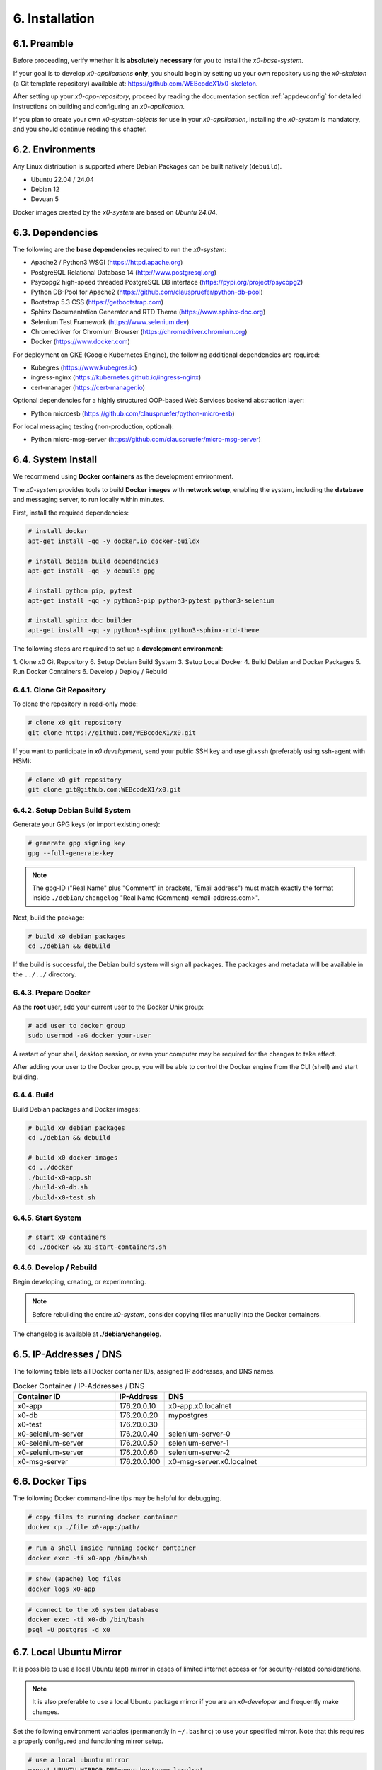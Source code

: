 .. installation

.. _installation:

6. Installation
===============

6.1. Preamble
-------------

Before proceeding, verify whether it is **absolutely necessary** for you to install
the *x0-base-system*.

If your goal is to develop *x0-applications* **only**, you should begin by setting up
your own repository using the *x0-skeleton* (a Git template repository) available at:
https://github.com/WEBcodeX1/x0-skeleton.

After setting up your *x0-app-repository*, proceed by reading the documentation section
:ref:`appdevconfig` for detailed instructions on building and configuring an *x0-application*.

If you plan to create your own *x0-system-objects* for use in your *x0-application*,
installing the *x0-system* is mandatory, and you should continue reading this chapter.

6.2. Environments
-----------------

Any Linux distribution is supported where Debian Packages can be built natively (``debuild``).

* Ubuntu 22.04 / 24.04
* Debian 12
* Devuan 5

Docker images created by the *x0-system* are based on *Ubuntu 24.04*.

6.3. Dependencies
-----------------

The following are the **base dependencies** required to run the *x0-system*:

* Apache2 / Python3 WSGI (https://httpd.apache.org)
* PostgreSQL Relational Database 14 (http://www.postgresql.org)
* Psycopg2 high-speed threaded PostgreSQL DB interface (https://pypi.org/project/psycopg2)
* Python DB-Pool for Apache2 (https://github.com/clauspruefer/python-db-pool)
* Bootstrap 5.3 CSS (https://getbootstrap.com)
* Sphinx Documentation Generator and RTD Theme (https://www.sphinx-doc.org)
* Selenium Test Framework (https://www.selenium.dev)
* Chromedriver for Chromium Browser (https://chromedriver.chromium.org)
* Docker (https://www.docker.com)

For deployment on GKE (Google Kubernetes Engine), the following additional dependencies are required:

* Kubegres (https://www.kubegres.io)
* ingress-nginx (https://kubernetes.github.io/ingress-nginx)
* cert-manager (https://cert-manager.io)

Optional dependencies for a highly structured OOP-based Web Services backend abstraction layer:

* Python microesb (https://github.com/clauspruefer/python-micro-esb)

For local messaging testing (non-production, optional):

* Python micro-msg-server (https://github.com/clauspruefer/micro-msg-server)

6.4. System Install
-------------------

We recommend using **Docker containers** as the development environment.

The *x0-system* provides tools to build **Docker images** with **network setup**, enabling
the system, including the **database** and messaging server, to run locally within minutes.

First, install the required dependencies:

.. code-block:: bash

	# install docker
	apt-get install -qq -y docker.io docker-buildx

	# install debian build dependencies
	apt-get install -qq -y debuild gpg

	# install python pip, pytest
	apt-get install -qq -y python3-pip python3-pytest python3-selenium

	# install sphinx doc builder
	apt-get install -qq -y python3-sphinx python3-sphinx-rtd-theme

The following steps are required to set up a **development environment**:

1. Clone x0 Git Repository
6. Setup Debian Build System
3. Setup Local Docker
4. Build Debian and Docker Packages
5. Run Docker Containers
6. Develop / Deploy / Rebuild

6.4.1. Clone Git Repository
***************************

To clone the repository in read-only mode:

.. code-block:: bash

	# clone x0 git repository
	git clone https://github.com/WEBcodeX1/x0.git

If you want to participate in *x0 development*, send your public SSH key
and use git+ssh (preferably using ssh-agent with HSM):

.. code-block:: bash

	# clone x0 git repository
	git clone git@github.com:WEBcodeX1/x0.git

6.4.2. Setup Debian Build System
********************************

Generate your GPG keys (or import existing ones):

.. code-block:: bash

	# generate gpg signing key
	gpg --full-generate-key

.. note::

	The gpg-ID ("Real Name" plus "Comment" in brackets, "Email address") must match
	exactly the format inside ``./debian/changelog`` "Real Name (Comment) <email-address.com>".

Next, build the package:

.. code-block:: bash

	# build x0 debian packages
	cd ./debian && debuild

If the build is successful, the Debian build system will sign all packages. The packages
and metadata will be available in the ``../../`` directory.

6.4.3. Prepare Docker
*********************

As the **root** user, add your current user to the Docker Unix group:

.. code-block:: bash

	# add user to docker group
	sudo usermod -aG docker your-user

A restart of your shell, desktop session, or even your computer may be required for the
changes to take effect.

After adding your user to the Docker group, you will be able to control the Docker engine
from the CLI (shell) and start building.

6.4.4. Build
************

Build Debian packages and Docker images:

.. code-block:: bash

	# build x0 debian packages
	cd ./debian && debuild

	# build x0 docker images
	cd ../docker
	./build-x0-app.sh
	./build-x0-db.sh
	./build-x0-test.sh

6.4.5. Start System
*******************

.. code-block:: bash

	# start x0 containers
	cd ./docker && x0-start-containers.sh

6.4.6. Develop / Rebuild
************************

Begin developing, creating, or experimenting.

.. note::

    Before rebuilding the entire *x0-system*, consider copying files
    manually into the Docker containers.

The changelog is available at **./debian/changelog**.

6.5. IP-Addresses / DNS
-----------------------

The following table lists all Docker container IDs, assigned IP addresses,
and DNS names.

.. table:: Docker Container / IP-Addresses / DNS
    :widths: 30 10 60

    +----------------------+-----------------+-------------------------------------+
    | **Container ID**     | IP-Address      | DNS                                 |
    +======================+=================+=====================================+
    | x0-app               | 176.20.0.10     | x0-app.x0.localnet                  |
    +----------------------+-----------------+-------------------------------------+
    | x0-db                | 176.20.0.20     | mypostgres                          |
    +----------------------+-----------------+-------------------------------------+
    | x0-test              | 176.20.0.30     |                                     |
    +----------------------+-----------------+-------------------------------------+
    | x0-selenium-server   | 176.20.0.40     | selenium-server-0                   |
    +----------------------+-----------------+-------------------------------------+
    | x0-selenium-server   | 176.20.0.50     | selenium-server-1                   |
    +----------------------+-----------------+-------------------------------------+
    | x0-selenium-server   | 176.20.0.60     | selenium-server-2                   |
    +----------------------+-----------------+-------------------------------------+
    | x0-msg-server        | 176.20.0.100    | x0-msg-server.x0.localnet           |
    +----------------------+-----------------+-------------------------------------+

6.6. Docker Tips
----------------

The following Docker command-line tips may be helpful for debugging.

.. code-block:: bash

	# copy files to running docker container
	docker cp ./file x0-app:/path/

.. code-block:: bash

	# run a shell inside running docker container
	docker exec -ti x0-app /bin/bash

.. code-block:: bash

	# show (apache) log files
	docker logs x0-app

.. code-block:: bash

	# connect to the x0 system database
	docker exec -ti x0-db /bin/bash
	psql -U postgres -d x0

6.7. Local Ubuntu Mirror
------------------------

It is possible to use a local Ubuntu (apt) mirror in cases of limited
internet access or for security-related considerations.

.. note::

	It is also preferable to use a local Ubuntu package mirror if
	you are an *x0-developer* and frequently make changes.

Set the following environment variables (permanently in ``~/.bashrc``) to
use your specified mirror. Note that this requires a properly configured
and functioning mirror setup.

.. code-block:: bash

	# use a local ubuntu mirror
	export UBUNTU_MIRROR_DNS=your-hostname.localnet
	export UBUNTU_MIRROR_IP=196.168.0.253

.. warning::

	You must set both ``UBUNTU_MIRROR_DNS`` and ``UBUNTU_MIRROR_IP``.
	The provided DNS must resolve correctly to the specified IP address.

6.8. Verify System Functionality
--------------------------------

Build Debian packages, Docker images, and start *x0-system* containers.

.. code-block:: bash
	:linenos:

	# build package
	cd ./debian/
	debuild

	# build container(s)
	cd ../docker/

	./x0-build-app.sh &
	./x0-build-db.sh &
	./x0-build-test.sh &

	# start container(s)
	./x0-start-containers.sh

Open http://x0-app.x0.localnet/python/Index.py in a local browser to verify
that the system is functioning correctly.

.. _installation-examples:

6.9. Examples
-------------

Examples can be found in the ``./examples`` subdirectory.

The examples in this folder will be built during the Docker image build
process. After the *x0-system* is started (with Docker containers up and running),
the examples can be accessed via the following URLs:

* http://x0-app.x0.localnet/python/Index.py?appid=example1
* http://x0-app.x0.localnet/python/Index.py?appid=example2
* http://x0-app.x0.localnet/python/Index.py?appid=example3

The number of examples varies depending on the release version. Take a closer look
inside the examples folder for details. For information about the example structure and
how to add your own examples, see the devloper documentation at:
:ref:`devexamples`.

.. _installation-tests-ci:

6.10. Tests / CI
----------------

Tests are located inside the ``./test`` subdirectory.

The *Pytest* framework, in combination with *Selenium Server*, is used to ensure
network-based test execution, even within GKE Kubernetes pods.

Tests can be executed in the following environments:

- From a Linux host to the ``x0-app`` Docker container
- Inside the ``x0-test`` Docker container to the ``x0-app`` Docker container
- Inside GKE (Google Kubernetes Engine)

To run tests locally, the ``x0-app``, ``x0-db``, and ``x0-selenium-server`` containers
must be up and running.

.. code-block:: bash

	# start selenium server container
	cd ./test && python3 ./run-selenium-server.py

	# wait for container startup, start all tests
	sleep 10 && pytest-3

6.11. Kubernetes
----------------

*x0* also runs on GKE (Google Kubernetes Engine), including Minikube.

An *x0-kubernetes-deployment* includes an automated, load-balanced (ingress-nginx),
99.9% redundant setup. Additionally, the *x0-system-database* is set up to be fail-safe
using Kubegres.

For detailed documentation, see:
https://github.com/WEBcodeX1/x0/blob/main/kubernetes/README.md.

6.12. MS Windows
----------------

We successfully imported images and ran *x0-system* Docker containers
on **Windows 11 Professional** using **Docker Desktop**.

Install **Docker Desktop** with **WSL2** and **Git for Windows**.

Git for Windows provides a **Cygwin-based Git Bash**, which facilitates
the correct loading of Docker images.

.. code-block:: bash

	# load docker images
	docker load < docker.x0-app.tar
	docker load < docker.x0-db.tar

	# start docker containers
	cd ./docker
	./x0-start-containers.sh
